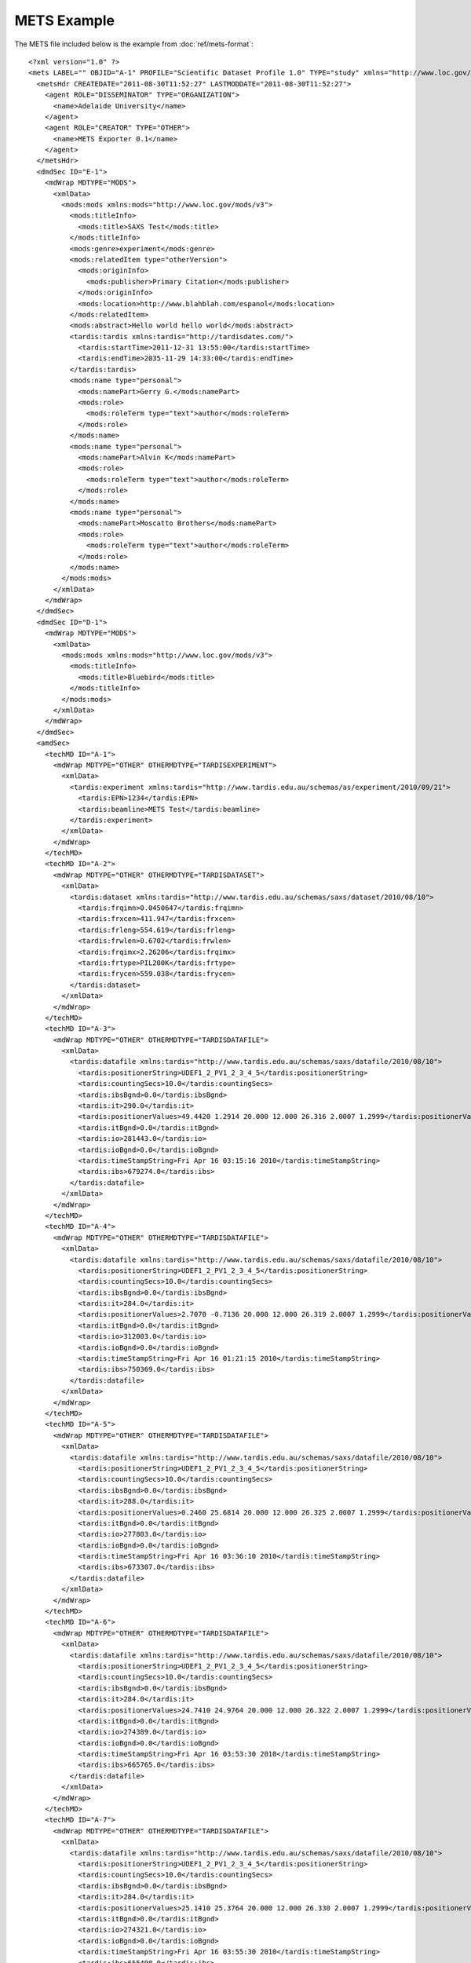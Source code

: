 .. _ref-mets-example:

============
METS Example
============

The METS file included below is the example from :doc:`ref/mets-format`::
  
  <?xml version="1.0" ?>
  <mets LABEL="" OBJID="A-1" PROFILE="Scientific Dataset Profile 1.0" TYPE="study" xmlns="http://www.loc.gov/METS/" xmlns:xlink="http://www.w3.org/1999/xlink" xmlns:xsi="http://www.w3.org/2001/XMLSchema-instance" xsi:schemaLocation="http://www.loc.gov/METS/ http://www.loc.gov/standards/mets/mets.xsd" xsi:type="mets">
    <metsHdr CREATEDATE="2011-08-30T11:52:27" LASTMODDATE="2011-08-30T11:52:27">
      <agent ROLE="DISSEMINATOR" TYPE="ORGANIZATION">
        <name>Adelaide University</name>
      </agent>
      <agent ROLE="CREATOR" TYPE="OTHER">
        <name>METS Exporter 0.1</name>
      </agent>
    </metsHdr>
    <dmdSec ID="E-1">
      <mdWrap MDTYPE="MODS">
        <xmlData>
          <mods:mods xmlns:mods="http://www.loc.gov/mods/v3">
            <mods:titleInfo>
              <mods:title>SAXS Test</mods:title>
            </mods:titleInfo>
            <mods:genre>experiment</mods:genre>
            <mods:relatedItem type="otherVersion">
              <mods:originInfo>
                <mods:publisher>Primary Citation</mods:publisher>
              </mods:originInfo>
              <mods:location>http://www.blahblah.com/espanol</mods:location>
            </mods:relatedItem>
            <mods:abstract>Hello world hello world</mods:abstract>
            <tardis:tardis xmlns:tardis="http://tardisdates.com/">
              <tardis:startTime>2011-12-31 13:55:00</tardis:startTime>
              <tardis:endTime>2035-11-29 14:33:00</tardis:endTime>
            </tardis:tardis>
            <mods:name type="personal">
              <mods:namePart>Gerry G.</mods:namePart>
              <mods:role>
                <mods:roleTerm type="text">author</mods:roleTerm>
              </mods:role>
            </mods:name>
            <mods:name type="personal">
              <mods:namePart>Alvin K</mods:namePart>
              <mods:role>
                <mods:roleTerm type="text">author</mods:roleTerm>
              </mods:role>
            </mods:name>
            <mods:name type="personal">
              <mods:namePart>Moscatto Brothers</mods:namePart>
              <mods:role>
                <mods:roleTerm type="text">author</mods:roleTerm>
              </mods:role>
            </mods:name>
          </mods:mods>
        </xmlData>
      </mdWrap>
    </dmdSec>
    <dmdSec ID="D-1">
      <mdWrap MDTYPE="MODS">
        <xmlData>
          <mods:mods xmlns:mods="http://www.loc.gov/mods/v3">
            <mods:titleInfo>
              <mods:title>Bluebird</mods:title>
            </mods:titleInfo>
          </mods:mods>
        </xmlData>
      </mdWrap>
    </dmdSec>
    <amdSec>
      <techMD ID="A-1">
        <mdWrap MDTYPE="OTHER" OTHERMDTYPE="TARDISEXPERIMENT">
          <xmlData>
            <tardis:experiment xmlns:tardis="http://www.tardis.edu.au/schemas/as/experiment/2010/09/21">
              <tardis:EPN>1234</tardis:EPN>
              <tardis:beamline>METS Test</tardis:beamline>
            </tardis:experiment>
          </xmlData>
        </mdWrap>
      </techMD>
      <techMD ID="A-2">
        <mdWrap MDTYPE="OTHER" OTHERMDTYPE="TARDISDATASET">
          <xmlData>
            <tardis:dataset xmlns:tardis="http://www.tardis.edu.au/schemas/saxs/dataset/2010/08/10">
              <tardis:frqimn>0.0450647</tardis:frqimn>
              <tardis:frxcen>411.947</tardis:frxcen>
              <tardis:frleng>554.619</tardis:frleng>
              <tardis:frwlen>0.6702</tardis:frwlen>
              <tardis:frqimx>2.26206</tardis:frqimx>
              <tardis:frtype>PIL200K</tardis:frtype>
              <tardis:frycen>559.038</tardis:frycen>
            </tardis:dataset>
          </xmlData>
        </mdWrap>
      </techMD>
      <techMD ID="A-3">
        <mdWrap MDTYPE="OTHER" OTHERMDTYPE="TARDISDATAFILE">
          <xmlData>
            <tardis:datafile xmlns:tardis="http://www.tardis.edu.au/schemas/saxs/datafile/2010/08/10">
              <tardis:positionerString>UDEF1_2_PV1_2_3_4_5</tardis:positionerString>
              <tardis:countingSecs>10.0</tardis:countingSecs>
              <tardis:ibsBgnd>0.0</tardis:ibsBgnd>
              <tardis:it>290.0</tardis:it>
              <tardis:positionerValues>49.4420 1.2914 20.000 12.000 26.316 2.0007 1.2999</tardis:positionerValues>
              <tardis:itBgnd>0.0</tardis:itBgnd>
              <tardis:io>281443.0</tardis:io>
              <tardis:ioBgnd>0.0</tardis:ioBgnd>
              <tardis:timeStampString>Fri Apr 16 03:15:16 2010</tardis:timeStampString>
              <tardis:ibs>679274.0</tardis:ibs>
            </tardis:datafile>
          </xmlData>
        </mdWrap>
      </techMD>
      <techMD ID="A-4">
        <mdWrap MDTYPE="OTHER" OTHERMDTYPE="TARDISDATAFILE">
          <xmlData>
            <tardis:datafile xmlns:tardis="http://www.tardis.edu.au/schemas/saxs/datafile/2010/08/10">
              <tardis:positionerString>UDEF1_2_PV1_2_3_4_5</tardis:positionerString>
              <tardis:countingSecs>10.0</tardis:countingSecs>
              <tardis:ibsBgnd>0.0</tardis:ibsBgnd>
              <tardis:it>284.0</tardis:it>
              <tardis:positionerValues>2.7070 -0.7136 20.000 12.000 26.319 2.0007 1.2999</tardis:positionerValues>
              <tardis:itBgnd>0.0</tardis:itBgnd>
              <tardis:io>312003.0</tardis:io>
              <tardis:ioBgnd>0.0</tardis:ioBgnd>
              <tardis:timeStampString>Fri Apr 16 01:21:15 2010</tardis:timeStampString>
              <tardis:ibs>750369.0</tardis:ibs>
            </tardis:datafile>
          </xmlData>
        </mdWrap>
      </techMD>
      <techMD ID="A-5">
        <mdWrap MDTYPE="OTHER" OTHERMDTYPE="TARDISDATAFILE">
          <xmlData>
            <tardis:datafile xmlns:tardis="http://www.tardis.edu.au/schemas/saxs/datafile/2010/08/10">
              <tardis:positionerString>UDEF1_2_PV1_2_3_4_5</tardis:positionerString>
              <tardis:countingSecs>10.0</tardis:countingSecs>
              <tardis:ibsBgnd>0.0</tardis:ibsBgnd>
              <tardis:it>288.0</tardis:it>
              <tardis:positionerValues>0.2460 25.6814 20.000 12.000 26.325 2.0007 1.2999</tardis:positionerValues>
              <tardis:itBgnd>0.0</tardis:itBgnd>
              <tardis:io>277803.0</tardis:io>
              <tardis:ioBgnd>0.0</tardis:ioBgnd>
              <tardis:timeStampString>Fri Apr 16 03:36:10 2010</tardis:timeStampString>
              <tardis:ibs>673307.0</tardis:ibs>
            </tardis:datafile>
          </xmlData>
        </mdWrap>
      </techMD>
      <techMD ID="A-6">
        <mdWrap MDTYPE="OTHER" OTHERMDTYPE="TARDISDATAFILE">
          <xmlData>
            <tardis:datafile xmlns:tardis="http://www.tardis.edu.au/schemas/saxs/datafile/2010/08/10">
              <tardis:positionerString>UDEF1_2_PV1_2_3_4_5</tardis:positionerString>
              <tardis:countingSecs>10.0</tardis:countingSecs>
              <tardis:ibsBgnd>0.0</tardis:ibsBgnd>
              <tardis:it>284.0</tardis:it>
              <tardis:positionerValues>24.7410 24.9764 20.000 12.000 26.322 2.0007 1.2999</tardis:positionerValues>
              <tardis:itBgnd>0.0</tardis:itBgnd>
              <tardis:io>274389.0</tardis:io>
              <tardis:ioBgnd>0.0</tardis:ioBgnd>
              <tardis:timeStampString>Fri Apr 16 03:53:30 2010</tardis:timeStampString>
              <tardis:ibs>665765.0</tardis:ibs>
            </tardis:datafile>
          </xmlData>
        </mdWrap>
      </techMD>
      <techMD ID="A-7">
        <mdWrap MDTYPE="OTHER" OTHERMDTYPE="TARDISDATAFILE">
          <xmlData>
            <tardis:datafile xmlns:tardis="http://www.tardis.edu.au/schemas/saxs/datafile/2010/08/10">
              <tardis:positionerString>UDEF1_2_PV1_2_3_4_5</tardis:positionerString>
              <tardis:countingSecs>10.0</tardis:countingSecs>
              <tardis:ibsBgnd>0.0</tardis:ibsBgnd>
              <tardis:it>284.0</tardis:it>
              <tardis:positionerValues>25.1410 25.3764 20.000 12.000 26.330 2.0007 1.2999</tardis:positionerValues>
              <tardis:itBgnd>0.0</tardis:itBgnd>
              <tardis:io>274321.0</tardis:io>
              <tardis:ioBgnd>0.0</tardis:ioBgnd>
              <tardis:timeStampString>Fri Apr 16 03:55:30 2010</tardis:timeStampString>
              <tardis:ibs>655498.0</tardis:ibs>
            </tardis:datafile>
          </xmlData>
        </mdWrap>
      </techMD>
    </amdSec>
    <fileSec>
      <fileGrp USE="original">
        <file ADMID="A-3" CHECKSUM="application/octet-stream" CHECKSUMTYPE="MD5" ID="F-1" MIMETYPE="application/octet-stream" OWNERID="ment0001.osc" SIZE="18006000">
          <FLocat LOCTYPE="URL" xlink:href="tardis://Images/ment0001.osc" xlink:type="simple"/>
        </file>
        <file ADMID="A-4" CHECKSUM="application/octet-stream" CHECKSUMTYPE="MD5" ID="F-2" MIMETYPE="application/octet-stream" OWNERID="ment0002.osc" SIZE="18006000">
          <FLocat LOCTYPE="URL" xlink:href="tardis://Images/ment0002.osc" xlink:type="simple"/>
        </file>
        <file ADMID="A-5" CHECKSUM="application/octet-stream" CHECKSUMTYPE="MD5" ID="F-3" MIMETYPE="application/octet-stream" OWNERID="ment0003.osc" SIZE="18006000">
          <FLocat LOCTYPE="URL" xlink:href="tardis://Images/ment0003.osc" xlink:type="simple"/>
        </file>
        <file ADMID="A-6" CHECKSUM="application/octet-stream" CHECKSUMTYPE="MD5" ID="F-4" MIMETYPE="application/octet-stream" OWNERID="ment0004.osc" SIZE="18006000">
          <FLocat LOCTYPE="URL" xlink:href="tardis://Images/ment0004.osc" xlink:type="simple"/>
        </file>
        <file ADMID="A-7" CHECKSUM="application/octet-stream" CHECKSUMTYPE="MD5" ID="F-5" MIMETYPE="application/octet-stream" OWNERID="ment0005.osc" SIZE="18006000">
          <FLocat LOCTYPE="URL" xlink:href="tardis://Images/ment0005.osc" xlink:type="simple"/>
        </file>
      </fileGrp>
    </fileSec>
    <structMap TYPE="logical">
      <div ADMID="A-1" DMDID="E-1" TYPE="investigation">
        <div ADMID="A-2" DMDID="D-1" TYPE="dataset">
          <fptr FILEID="F-1"/>
          <fptr FILEID="F-2"/>
          <fptr FILEID="F-3"/>
          <fptr FILEID="F-4"/>
          <fptr FILEID="F-5"/>
        </div>
      </div>
    </structMap>
  </mets>

